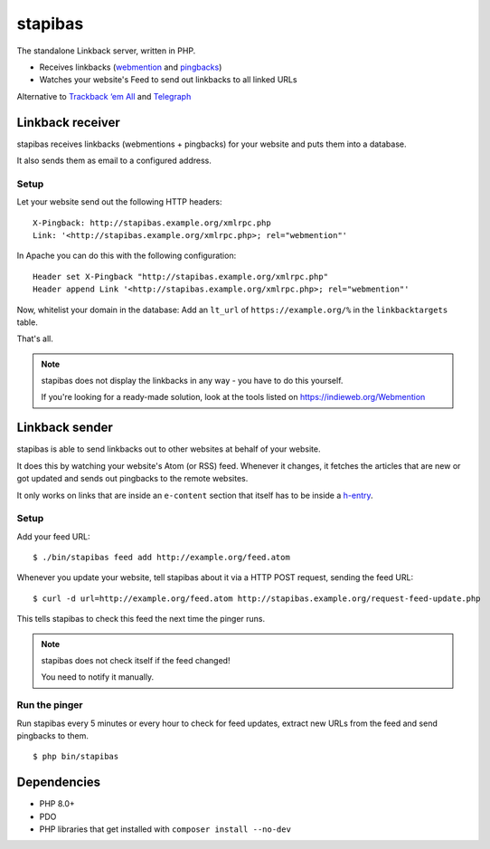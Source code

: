 ********
stapibas
********
The standalone Linkback server, written in PHP.

- Receives linkbacks (`webmention`__ and `pingbacks`__)
- Watches your website's Feed to send out linkbacks to all linked URLs

Alternative to `Trackback ‘em All`__ and `Telegraph`__

__ https://www.w3.org/TR/webmention/
__ http://www.hixie.ch/specs/pingback/pingback
__ http://scott.yang.id.au/code/trackback-em-all/
__ https://telegraph.p3k.io/


=================
Linkback receiver
=================
stapibas receives linkbacks (webmentions + pingbacks) for your website
and puts them into a database.

It also sends them as email to a configured address.


Setup
=====
Let your website send out the following HTTP headers::

  X-Pingback: http://stapibas.example.org/xmlrpc.php
  Link: '<http://stapibas.example.org/xmlrpc.php>; rel="webmention"'

In Apache you can do this with the following configuration::

  Header set X-Pingback "http://stapibas.example.org/xmlrpc.php"
  Header append Link '<http://stapibas.example.org/xmlrpc.php>; rel="webmention"'


Now, whitelist your domain in the database:
Add an ``lt_url`` of ``https://example.org/%`` in the ``linkbacktargets`` table.

That's all.

.. note::
   stapibas does not display the linkbacks in any way - you have to do this yourself.

   If you're looking for a ready-made solution, look at the tools listed
   on https://indieweb.org/Webmention



===============
Linkback sender
===============
stapibas is able to send linkbacks out to other websites at behalf of
your website.

It does this by watching your website's Atom (or RSS) feed.
Whenever it changes, it fetches the articles that are new or got updated and
sends out pingbacks to the remote websites.

It only works on links that are inside an ``e-content`` section
that itself has to be inside a `h-entry`__.

__ http://microformats.org/wiki/h-entry


Setup
=====
Add your feed URL::

  $ ./bin/stapibas feed add http://example.org/feed.atom

Whenever you update your website, tell stapibas about it via a
HTTP POST request, sending the feed URL::

  $ curl -d url=http://example.org/feed.atom http://stapibas.example.org/request-feed-update.php

This tells stapibas to check this feed the next time the pinger runs.

.. note::
   stapibas does not check itself if the feed changed!

   You need to notify it manually.


Run the pinger
==============
Run stapibas every 5 minutes or every hour to check for feed updates,
extract new URLs from the feed and send pingbacks to them.

::

   $ php bin/stapibas


============
Dependencies
============
- PHP 8.0+
- PDO
- PHP libraries that get installed with ``composer install --no-dev``

